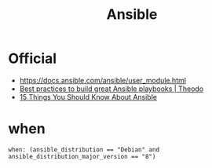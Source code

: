 #+TITLE: Ansible

* Official

- https://docs.ansible.com/ansible/user_module.html
- [[https://www.theodo.fr/blog/2015/10/best-practices-to-build-great-ansible-playbooks/][Best practices to build great Ansible playbooks | Theodo]]
- [[http://codeheaven.io/15-things-you-should-know-about-ansible/][15 Things You Should Know About Ansible]]

* when
#+BEGIN_EXAMPLE
  when: (ansible_distribution == "Debian" and ansible_distribution_major_version == "8")
#+END_EXAMPLE
